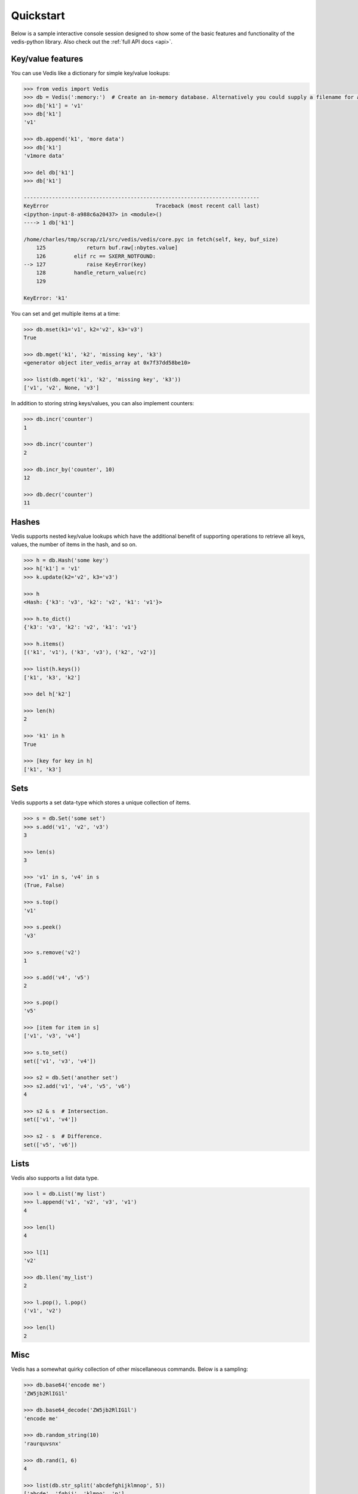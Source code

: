 .. quickstart:

Quickstart
==========

Below is a sample interactive console session designed to show some of the basic features and functionality of the vedis-python library. Also check out the :ref:`full API docs <api>`.

Key/value features
------------------

You can use Vedis like a dictionary for simple key/value lookups:

.. code-block:: pycon

    >>> from vedis import Vedis
    >>> db = Vedis(':memory:')  # Create an in-memory database. Alternatively you could supply a filename for an on-disk database.
    >>> db['k1'] = 'v1'
    >>> db['k1']
    'v1'

    >>> db.append('k1', 'more data')
    >>> db['k1']
    'v1more data'

    >>> del db['k1']
    >>> db['k1']

    ---------------------------------------------------------------------------
    KeyError                                  Traceback (most recent call last)
    <ipython-input-8-a988c6a20437> in <module>()
    ----> 1 db['k1']

    /home/charles/tmp/scrap/z1/src/vedis/vedis/core.pyc in fetch(self, key, buf_size)
        125             return buf.raw[:nbytes.value]
        126         elif rc == SXERR_NOTFOUND:
    --> 127             raise KeyError(key)
        128         handle_return_value(rc)
        129

    KeyError: 'k1'

You can set and get multiple items at a time:

.. code-block:: pycon

    >>> db.mset(k1='v1', k2='v2', k3='v3')
    True

    >>> db.mget('k1', 'k2', 'missing key', 'k3')
    <generator object iter_vedis_array at 0x7f37dd58be10>

    >>> list(db.mget('k1', 'k2', 'missing key', 'k3'))
    ['v1', 'v2', None, 'v3']

In addition to storing string keys/values, you can also implement counters:

.. code-block:: pycon

    >>> db.incr('counter')
    1

    >>> db.incr('counter')
    2

    >>> db.incr_by('counter', 10)
    12

    >>> db.decr('counter')
    11

Hashes
------

Vedis supports nested key/value lookups which have the additional benefit of supporting operations to retrieve all keys, values, the number of items in the hash, and so on.

.. code-block:: pycon

    >>> h = db.Hash('some key')
    >>> h['k1'] = 'v1'
    >>> k.update(k2='v2', k3='v3')

    >>> h
    <Hash: {'k3': 'v3', 'k2': 'v2', 'k1': 'v1'}>

    >>> h.to_dict()
    {'k3': 'v3', 'k2': 'v2', 'k1': 'v1'}

    >>> h.items()
    [('k1', 'v1'), ('k3', 'v3'), ('k2', 'v2')]

    >>> list(h.keys())
    ['k1', 'k3', 'k2']

    >>> del h['k2']

    >>> len(h)
    2

    >>> 'k1' in h
    True

    >>> [key for key in h]
    ['k1', 'k3']

Sets
----

Vedis supports a set data-type which stores a unique collection of items.

.. code-block:: pycon

    >>> s = db.Set('some set')
    >>> s.add('v1', 'v2', 'v3')
    3

    >>> len(s)
    3

    >>> 'v1' in s, 'v4' in s
    (True, False)

    >>> s.top()
    'v1'

    >>> s.peek()
    'v3'

    >>> s.remove('v2')
    1

    >>> s.add('v4', 'v5')
    2

    >>> s.pop()
    'v5'

    >>> [item for item in s]
    ['v1', 'v3', 'v4']

    >>> s.to_set()
    set(['v1', 'v3', 'v4'])

    >>> s2 = db.Set('another set')
    >>> s2.add('v1', 'v4', 'v5', 'v6')
    4

    >>> s2 & s  # Intersection.
    set(['v1', 'v4'])

    >>> s2 - s  # Difference.
    set(['v5', 'v6'])


Lists
-----

Vedis also supports a list data type.

.. code-block:: pycon

    >>> l = db.List('my list')
    >>> l.append('v1', 'v2', 'v3', 'v1')
    4

    >>> len(l)
    4

    >>> l[1]
    'v2'

    >>> db.llen('my_list')
    2

    >>> l.pop(), l.pop()
    ('v1', 'v2')

    >>> len(l)
    2

Misc
----

Vedis has a somewhat quirky collection of other miscellaneous commands. Below is a sampling:

.. code-block:: pycon

    >>> db.base64('encode me')
    'ZW5jb2RlIG1l'

    >>> db.base64_decode('ZW5jb2RlIG1l')
    'encode me'

    >>> db.random_string(10)
    'raurquvsnx'

    >>> db.rand(1, 6)
    4

    >>> list(db.str_split('abcdefghijklmnop', 5))
    ['abcde', 'fghij', 'klmno', 'p']

    >>> db['data'] = 'abcdefghijklmnop'
    >>> db.strlen('data')
    16

    >>> db.strip_tags('<p>This <span>is</span> a <a href="#">test</a>.</p>')
    'This is a test.'
